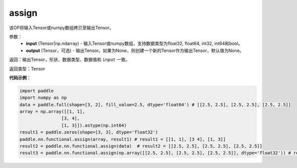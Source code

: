 .. _cn_api_fluid_layers_assign:

assign
-------------------------------

.. py:function:: paddle.nn.functional.assign(input,output=None)




该OP将输入Tensor或numpy数组拷贝至输出Tensor。

参数：
    - **input** (Tensor|np.ndarray) - 输入Tensor或numpy数组，支持数据类型为float32, float64, int32, int64和bool。
    - **output** (Tensor，可选) - 输出Tensor。如果为None，则创建一个新的Tensor作为输出Tensor，默认值为None。

返回：输出Tensor，形状、数据类型、数据值和 ``input`` 一致。

返回类型：Tensor

**代码示例**：

.. code-block:: python

    import paddle
    import numpy as np
    data = paddle.full(shape=[3, 2], fill_value=2.5, dtype='float64') # [[2.5, 2.5], [2.5, 2.5], [2.5, 2.5]]
    array = np.array([[1, 1],
                    [3, 4],
                    [1, 3]]).astype(np.int64)
    result1 = paddle.zeros(shape=[3, 3], dtype='float32')
    paddle.nn.functional.assign(array, result1) # result1 = [[1, 1], [3 4], [1, 3]]
    result2 = paddle.nn.functional.assign(data)  # result2 = [[2.5, 2.5], [2.5, 2.5], [2.5, 2.5]]
    result3 = paddle.nn.functional.assign(np.array([[2.5, 2.5], [2.5, 2.5], [2.5, 2.5]], dtype='float32')) # result3 = [[2.5, 2.5], [2.5, 2.5], [2.5, 2.5]]
